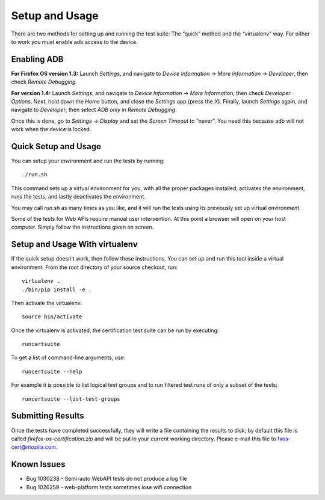 Setup and Usage
===============

There are two methods for setting up and running the test suite:
The “quick” method and the “virtualenv” way.  For either to work
you must enable adb access to the device.

Enabling ADB
------------

**For Firefox OS version 1.3:** Launch *Settings*, and navigate to
*Device Information* → *More Information* → *Developer*, then check
*Remote Debugging*.

**For version 1.4:** Launch *Settings*, and navigate to *Device
Information* → *More Information*, then check *Developer Options*.
Next, hold down the *Home* button, and close the *Settings* app
(press the *X*).  Finally, launch *Settings* again, and navigate
to *Developer*, then select *ADB only* in *Remote Debugging*.

Once this is done, go to *Settings* → *Display* and set the *Screen
Timeout* to “never”.  You need this because adb will not work when
the device is locked.

Quick Setup and Usage
---------------------

You can setup your environment and run the tests by running::

    ./run.sh

This command sets up a virtual environment for you, with all the
proper packages installed, activates the environment, runs the
tests, and lastly deactivates the environment.

You may call *run.sh* as many times as you like, and it will run
the tests using its previously set up virtual environment.

Some of the tests for Web APIs require manual user intervention.
At this point a browser will open on your host computer.  Simply
follow the instructions given on screen.

Setup and Usage With virtualenv
-------------------------------

If the quick setup doesn't work, then follow these instructions.
You can set up and run this tool inside a virtual environment.  From
the root directory of your source checkout, run::

    virtualenv .
    ./bin/pip install -e .

Then activate the virtualenv::

    source bin/activate

Once the virtualenv is activated, the certification test suite can
be run by executing::

    runcertsuite

To get a list of command-line arguments, use::

    runcertsuite --help

For example it is possible to list logical test groups and to run
filtered test runs of only a subset of the tests::

    runcertsuite --list-test-groups

Submitting Results
------------------

Once the tests have completed successfully, they will write a file
containing the results to disk; by default this file is called
*firefox-os-certification.zip* and will be put in your current
working directory. Please e-mail this file to fxos-cert@mozilla.com.

Known Issues
------------

* Bug 1030238 - Semi-auto WebAPI tests do not produce a log file
* Bug 1026259 - web-platform tests sometimes lose wifi connection
